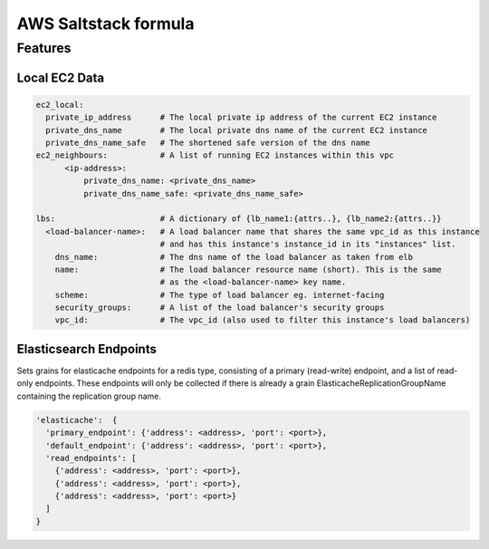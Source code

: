 =====================
AWS Saltstack formula
=====================


Features
--------


Local EC2 Data
##############


.. code-block::

  ec2_local:
    private_ip_address      # The local private ip address of the current EC2 instance
    private_dns_name        # The local private dns name of the current EC2 instance
    private_dns_name_safe   # The shortened safe version of the dns name 
  ec2_neighbours:           # A list of running EC2 instances within this vpc
        <ip-address>: 
            private_dns_name: <private_dns_name>
            private_dns_name_safe: <private_dns_name_safe>

  lbs:                      # A dictionary of {lb_name1:{attrs..}, {lb_name2:{attrs..}}
    <load-balancer-name>:   # A load balancer name that shares the same vpc_id as this instance
                            # and has this instance's instance_id in its "instances" list.
      dns_name:             # The dns name of the load balancer as taken from elb            
      name:                 # The load balancer resource name (short). This is the same
                            # as the <load-balancer-name> key name.
      scheme:               # The type of load balancer eg. internet-facing
      security_groups:      # A list of the load balancer's security groups 
      vpc_id:               # The vpc_id (also used to filter this instance's load balancers)


Elasticsearch Endpoints
#######################

Sets grains for elasticache endpoints for a redis type, consisting of a primary (read-write) endpoint,
and a list of read-only endpoints. These endpoints will only be collected if there is already a grain
ElasticacheReplicationGroupName containing the replication group name.

.. code::

   'elasticache':  {
     'primary_endpoint': {'address': <address>, 'port': <port>},
     'default_endpoint': {'address': <address>, 'port': <port>},
     'read_endpoints': [
       {'address': <address>, 'port': <port>},
       {'address': <address>, 'port': <port>},
       {'address': <address>, 'port': <port>}
     ]
   }
